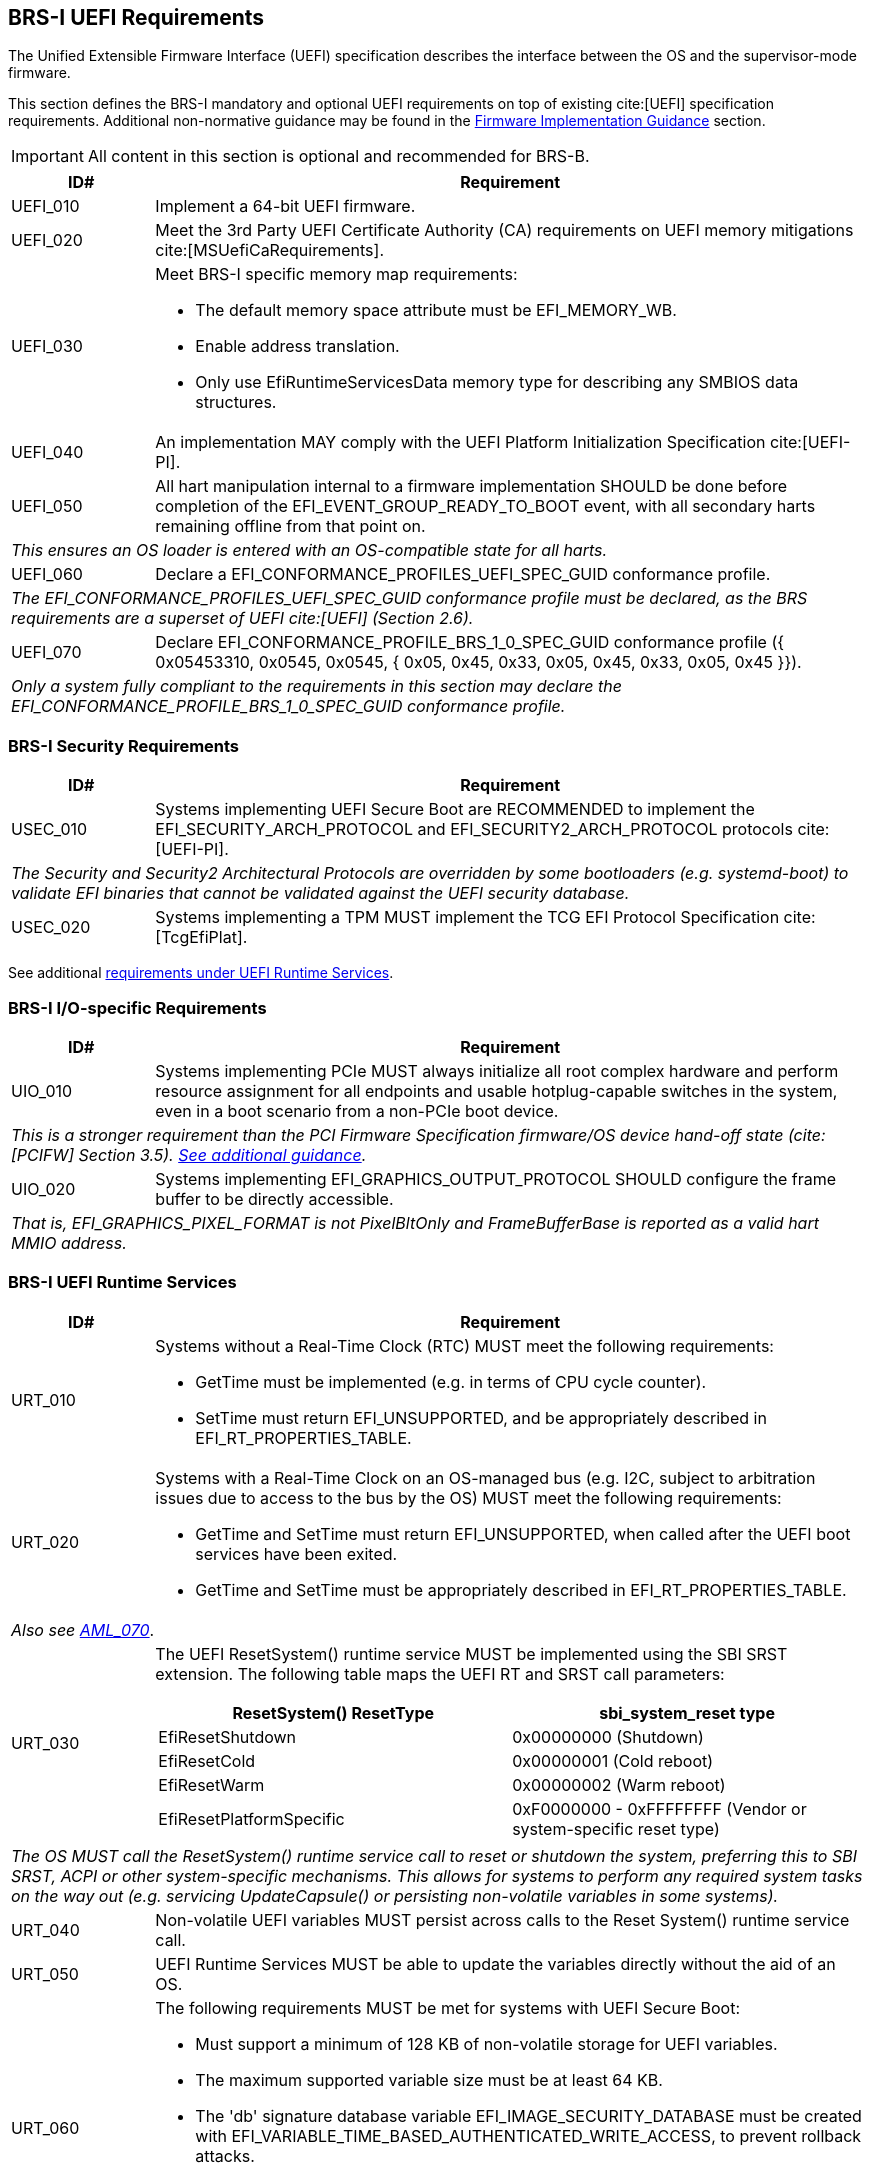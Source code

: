 [[uefi]]
== BRS-I UEFI Requirements

The Unified Extensible Firmware Interface (UEFI) specification describes the interface between the OS and the supervisor-mode firmware.

This section defines the BRS-I mandatory and optional UEFI
requirements on top of existing cite:[UEFI] specification
requirements. Additional non-normative guidance may be found in the
<<uefi-guidance, Firmware Implementation Guidance>> section.

IMPORTANT: All content in this section is optional and recommended for BRS-B.

[width=100%]
[%header, cols="5,25"]
|===
| ID#     ^| Requirement
| UEFI_010 | Implement a 64-bit UEFI firmware.
| UEFI_020 | Meet the 3rd Party UEFI Certificate Authority (CA) requirements on UEFI memory mitigations cite:[MSUefiCaRequirements].
| UEFI_030 a| Meet BRS-I specific memory map requirements:

              * The default memory space attribute must be EFI_MEMORY_WB.
              * Enable address translation.
              * Only use EfiRuntimeServicesData memory type for describing any SMBIOS data structures.
| UEFI_040 | An implementation MAY comply with the UEFI Platform Initialization Specification cite:[UEFI-PI].
| UEFI_050 | All hart manipulation internal to a firmware implementation SHOULD be done before completion of the EFI_EVENT_GROUP_READY_TO_BOOT event, with all secondary harts remaining offline from that point on.
2+| _This ensures an OS loader is entered with an OS-compatible state for all harts._
| UEFI_060 | Declare a EFI_CONFORMANCE_PROFILES_UEFI_SPEC_GUID conformance profile.
2+| _The EFI_CONFORMANCE_PROFILES_UEFI_SPEC_GUID conformance profile must be declared, as the BRS requirements are a superset of UEFI cite:[UEFI] (Section 2.6)._
| UEFI_070 | Declare EFI_CONFORMANCE_PROFILE_BRS_1_0_SPEC_GUID conformance profile ({ 0x05453310, 0x0545, 0x0545, { 0x05, 0x45, 0x33, 0x05, 0x45, 0x33, 0x05, 0x45 }}).
2+| _Only a system fully compliant to the requirements in this section may declare the EFI_CONFORMANCE_PROFILE_BRS_1_0_SPEC_GUID conformance profile._
|===

=== BRS-I Security Requirements

[width=100%]
[%header, cols="5,25"]
|===
| ID#     ^| Requirement
| USEC_010 | Systems implementing UEFI Secure Boot are RECOMMENDED to implement the EFI_SECURITY_ARCH_PROTOCOL and EFI_SECURITY2_ARCH_PROTOCOL protocols cite:[UEFI-PI].
2+| _The Security and Security2 Architectural Protocols are overridden by some bootloaders (e.g. systemd-boot) to validate EFI binaries that cannot be validated against the UEFI security database._
| USEC_020 | Systems implementing a TPM MUST implement the TCG
EFI Protocol Specification cite:[TcgEfiPlat].
|===

See additional <<uefi-rt, requirements under UEFI Runtime Services>>.

=== BRS-I I/O-specific Requirements

[width=100%]
[%header, cols="5,25"]
|===
| ID#     ^| Requirement
| UIO_010 | Systems implementing PCIe MUST always initialize all root complex hardware and perform resource assignment for all endpoints and usable hotplug-capable switches in the system, even in a boot scenario from a non-PCIe boot device.
2+| _This is a stronger requirement than the PCI Firmware Specification firmware/OS device hand-off state (cite:[PCIFW] Section 3.5). <<uefi-guidance-pcie, See additional guidance>>._
| UIO_020 | Systems implementing EFI_GRAPHICS_OUTPUT_PROTOCOL SHOULD configure the frame buffer to be directly accessible.
2+| _That is, EFI_GRAPHICS_PIXEL_FORMAT is not PixelBltOnly and FrameBufferBase is reported as a valid hart MMIO address._
|===

[[uefi-rt]]
=== BRS-I UEFI Runtime Services

[width=100%]
[%header, cols="5,25"]
|===
| ID#     ^| Requirement
| URT_010 a| Systems without a Real-Time Clock (RTC) MUST meet the following requirements:

             * GetTime must be implemented (e.g. in terms of CPU cycle counter).
             * SetTime must return EFI_UNSUPPORTED, and be appropriately described in EFI_RT_PROPERTIES_TABLE.
| [[uefi-rtc]] URT_020 a| Systems with a Real-Time Clock on an OS-managed bus (e.g. I2C, subject to arbitration issues due to access to the bus by the OS) MUST meet the following requirements:

             * GetTime and SetTime must return EFI_UNSUPPORTED, when called after the UEFI boot services have been exited.
             * GetTime and SetTime must be appropriately described in EFI_RT_PROPERTIES_TABLE.
2+|_Also see <<acpi-tad, AML_070>>_.
| [[uefi-resetsystem]] URT_030 a| The UEFI ResetSystem() runtime service MUST be implemented using the SBI SRST extension. The following table maps the UEFI RT and SRST call parameters:
[width=100%]
[%header]
!===
!ResetSystem() ResetType ^! sbi_system_reset type
!EfiResetShutdown ! 0x00000000 (Shutdown)
!EfiResetCold ! 0x00000001 (Cold reboot)
!EfiResetWarm ! 0x00000002 (Warm reboot)
!EfiResetPlatformSpecific ! 0xF0000000 - 0xFFFFFFFF (Vendor or system-specific reset type)
!===
2+| _The OS MUST call the ResetSystem() runtime service call to reset or shutdown the system, preferring this to SBI SRST, ACPI or other system-specific mechanisms. This allows for systems to perform any required system tasks on the way out (e.g. servicing UpdateCapsule() or persisting non-volatile variables in some systems)._
| URT_040 | Non-volatile UEFI variables MUST persist across calls to the Reset System() runtime service call.
| URT_050 | UEFI Runtime Services MUST be able to update the variables directly without the aid of an OS.
| URT_060 a| The following requirements MUST be met for systems with UEFI Secure Boot:

             * Must support a minimum of 128 KB of non-volatile storage for UEFI variables.
             * The maximum supported variable size must be at least 64 KB.
             * The 'db' signature database variable EFI_IMAGE_SECURITY_DATABASE must be created with EFI_VARIABLE_TIME_BASED_AUTHENTICATED_WRITE_ACCESS, to prevent rollback attacks.
             * The 'dbx' signature database variable EFI_IMAGE_SECURITY_DATABASE1 must be created with EFI_VARIABLE_TIME_BASED_AUTHENTICATED_WRITE_ACCESS, to prevent rollback.
|===

=== BRS-I Firmware Update

[width=100%]
[%header, cols="5,25"]
|===
| ID#     ^| Requirement
| UFU_010 | Systems with in-band firmware updates MUST do so either via UpdateCapsule() UEFI runtime service (cite:[UEFI] Section 8.5.3) or Delivery of Capsules via file on Mass Storage Device (cite:[UEFI] Section 8.5.5).
2+| _In-band means the firmware running on a hart updates itself._
| UFU_020 | Systems implementing in-band firmware updates via UpdateCapsule MUST accept updates in the "Firmware Management Protocol Data Capsule Structure" format as described in "Delivering Capsules Containing Updates to Firmware Management Protocol" cite:[UEFI] (Section 23.3).
| UFU_030 | Systems implementing in-band firmware updates via UpdateCapsule MUST provide an ESRT cite:[UEFI] (Section 23.4) describing every firmware image that is updated in-band.
| UFU_040 | Systems implementing in-band firmware updates via UpdateCapsule MAY return EFI_UNSUPPORTED, when called after the UEFI boot services have been exited.
2+| _<<uefi-guidance-firmware-update, See additional guidance>>_.
|===
